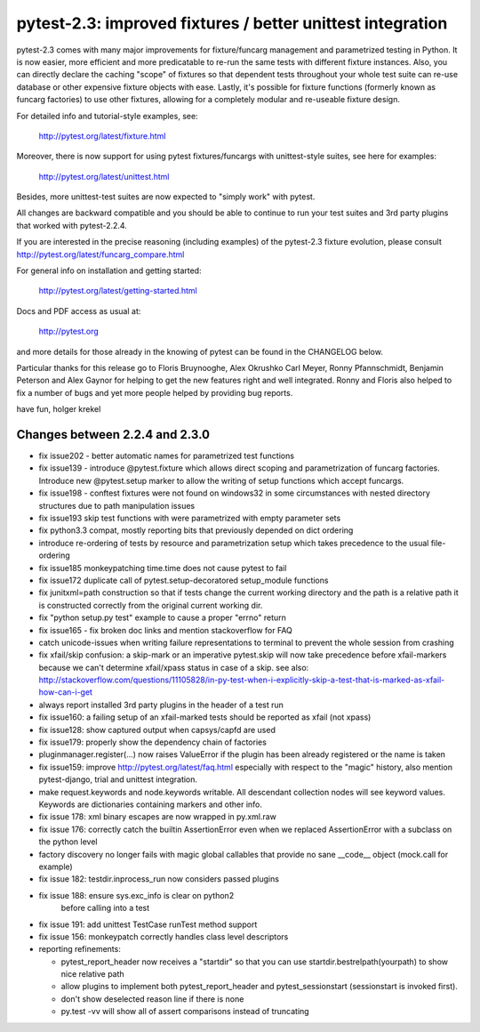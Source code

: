 pytest-2.3: improved fixtures / better unittest integration
=============================================================================

pytest-2.3 comes with many major improvements for fixture/funcarg management 
and parametrized testing in Python.  It is now easier, more efficient and
more predicatable to re-run the same tests with different fixture
instances.  Also, you can directly declare the caching "scope" of
fixtures so that dependent tests throughout your whole test suite can
re-use database or other expensive fixture objects with ease.  Lastly,
it's possible for fixture functions (formerly known as funcarg
factories) to use other fixtures, allowing for a completely modular and
re-useable fixture design. 

For detailed info and tutorial-style examples, see:

    http://pytest.org/latest/fixture.html

Moreover, there is now support for using pytest fixtures/funcargs with
unittest-style suites, see here for examples:

    http://pytest.org/latest/unittest.html

Besides, more unittest-test suites are now expected to "simply work"
with pytest.

All changes are backward compatible and you should be able to continue
to run your test suites and 3rd party plugins that worked with
pytest-2.2.4.

If you are interested in the precise reasoning (including examples) of the 
pytest-2.3 fixture evolution, please consult
http://pytest.org/latest/funcarg_compare.html

For general info on installation and getting started:

    http://pytest.org/latest/getting-started.html

Docs and PDF access as usual at:

    http://pytest.org

and more details for those already in the knowing of pytest can be found
in the CHANGELOG below.

Particular thanks for this release go to Floris Bruynooghe, Alex Okrushko
Carl Meyer, Ronny Pfannschmidt, Benjamin Peterson and Alex Gaynor for helping 
to get the new features right and well integrated.  Ronny and Floris
also helped to fix a number of bugs and yet more people helped by
providing bug reports.

have fun,
holger krekel


Changes between 2.2.4 and 2.3.0
-----------------------------------

- fix issue202 - better automatic names for parametrized test functions
- fix issue139 - introduce @pytest.fixture which allows direct scoping
  and parametrization of funcarg factories.  Introduce new @pytest.setup
  marker to allow the writing of setup functions which accept funcargs.
- fix issue198 - conftest fixtures were not found on windows32 in some
  circumstances with nested directory structures due to path manipulation issues
- fix issue193 skip test functions with were parametrized with empty
  parameter sets
- fix python3.3 compat, mostly reporting bits that previously depended
  on dict ordering
- introduce re-ordering of tests by resource and parametrization setup
  which takes precedence to the usual file-ordering
- fix issue185 monkeypatching time.time does not cause pytest to fail
- fix issue172 duplicate call of pytest.setup-decoratored setup_module
  functions
- fix junitxml=path construction so that if tests change the
  current working directory and the path is a relative path
  it is constructed correctly from the original current working dir.
- fix "python setup.py test" example to cause a proper "errno" return
- fix issue165 - fix broken doc links and mention stackoverflow for FAQ
- catch unicode-issues when writing failure representations
  to terminal to prevent the whole session from crashing
- fix xfail/skip confusion: a skip-mark or an imperative pytest.skip
  will now take precedence before xfail-markers because we
  can't determine xfail/xpass status in case of a skip. see also:
  http://stackoverflow.com/questions/11105828/in-py-test-when-i-explicitly-skip-a-test-that-is-marked-as-xfail-how-can-i-get

- always report installed 3rd party plugins in the header of a test run

- fix issue160: a failing setup of an xfail-marked tests should
  be reported as xfail (not xpass)

- fix issue128: show captured output when capsys/capfd are used

- fix issue179: properly show the dependency chain of factories

- pluginmanager.register(...) now raises ValueError if the
  plugin has been already registered or the name is taken

- fix issue159: improve http://pytest.org/latest/faq.html 
  especially with respect to the "magic" history, also mention
  pytest-django, trial and unittest integration.

- make request.keywords and node.keywords writable.  All descendant
  collection nodes will see keyword values.  Keywords are dictionaries
  containing markers and other info.

- fix issue 178: xml binary escapes are now wrapped in py.xml.raw

- fix issue 176: correctly catch the builtin AssertionError
  even when we replaced AssertionError with a subclass on the
  python level

- factory discovery no longer fails with magic global callables
  that provide no sane __code__ object (mock.call for example)

- fix issue 182: testdir.inprocess_run now considers passed plugins

- fix issue 188: ensure sys.exc_info is clear on python2
                 before calling into a test

- fix issue 191: add unittest TestCase runTest method support
- fix issue 156: monkeypatch correctly handles class level descriptors

- reporting refinements:

  - pytest_report_header now receives a "startdir" so that
    you can use startdir.bestrelpath(yourpath) to show
    nice relative path

  - allow plugins to implement both pytest_report_header and 
    pytest_sessionstart (sessionstart is invoked first).

  - don't show deselected reason line if there is none

  - py.test -vv will show all of assert comparisons instead of truncating
